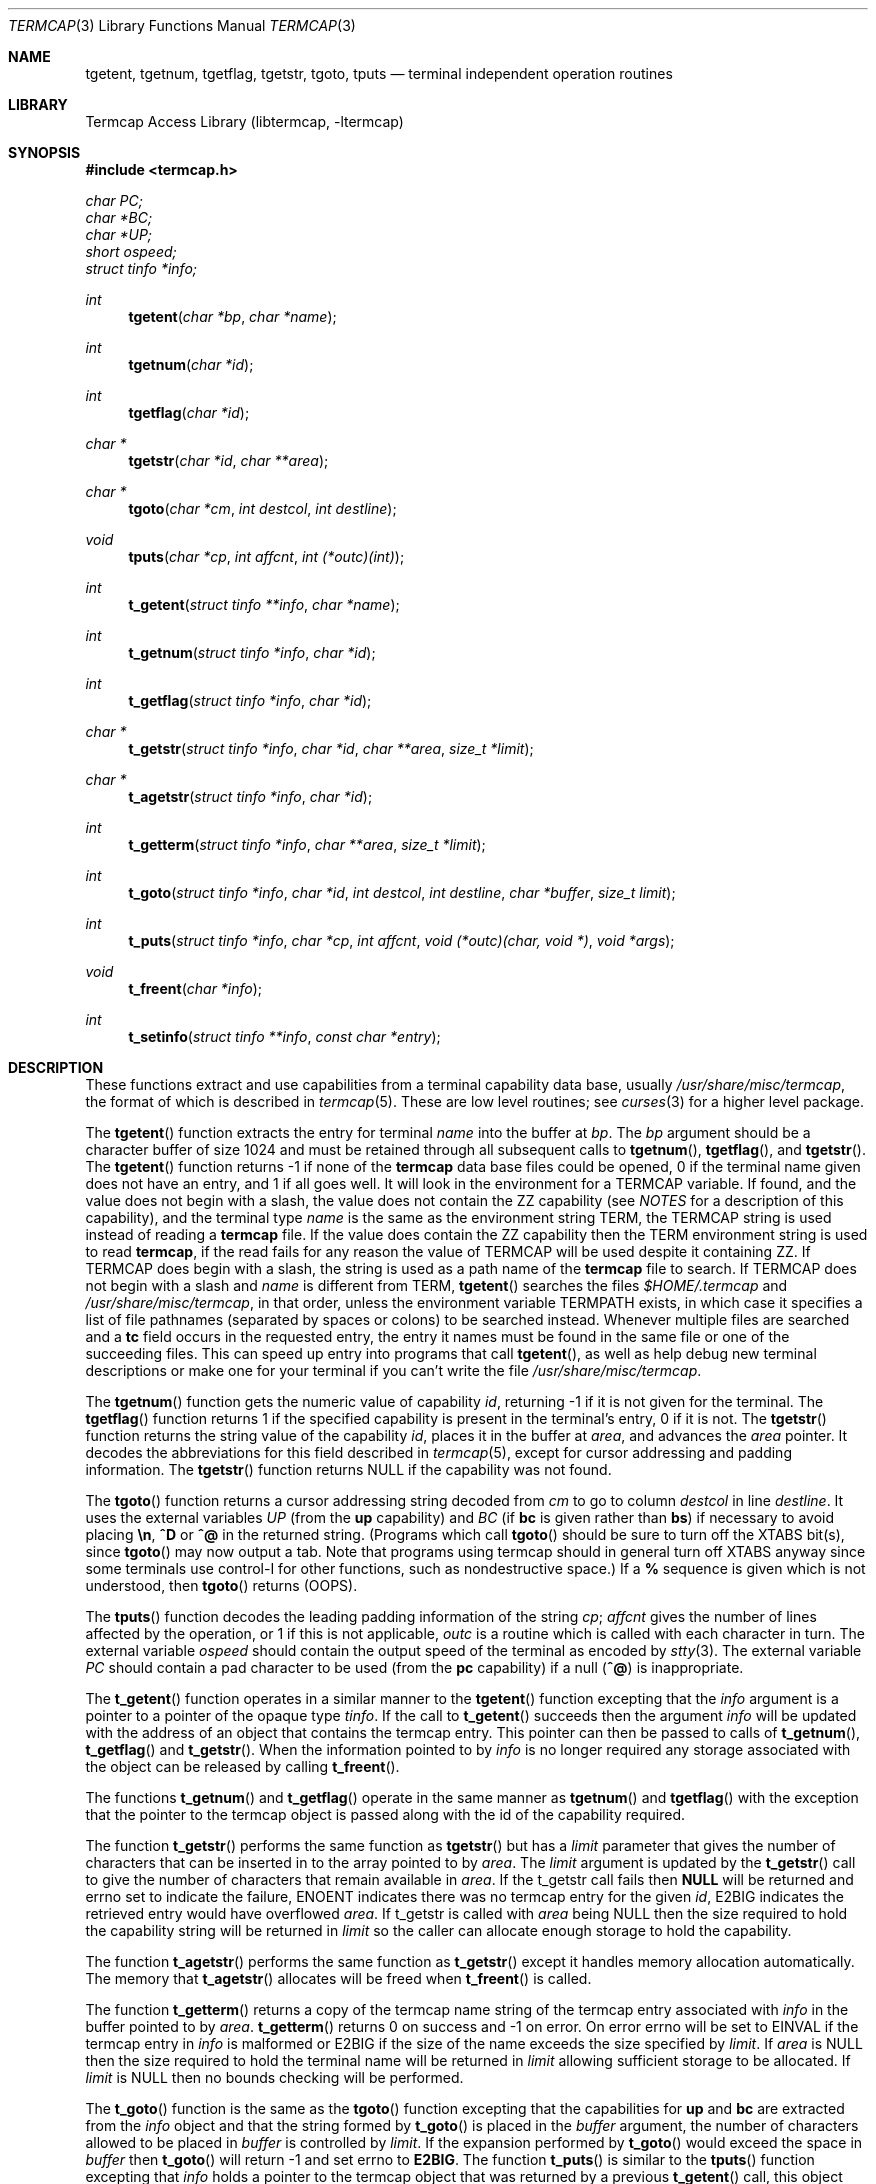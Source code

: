 .\"	$NetBSD: termcap.3,v 1.25 2002/02/20 11:35:21 wiz Exp $
.\"
.\" Copyright (c) 1980, 1991, 1993
.\"	The Regents of the University of California.  All rights reserved.
.\"
.\" Redistribution and use in source and binary forms, with or without
.\" modification, are permitted provided that the following conditions
.\" are met:
.\" 1. Redistributions of source code must retain the above copyright
.\"    notice, this list of conditions and the following disclaimer.
.\" 2. Redistributions in binary form must reproduce the above copyright
.\"    notice, this list of conditions and the following disclaimer in the
.\"    documentation and/or other materials provided with the distribution.
.\" 3. All advertising materials mentioning features or use of this software
.\"    must display the following acknowledgement:
.\"	This product includes software developed by the University of
.\"	California, Berkeley and its contributors.
.\" 4. Neither the name of the University nor the names of its contributors
.\"    may be used to endorse or promote products derived from this software
.\"    without specific prior written permission.
.\"
.\" THIS SOFTWARE IS PROVIDED BY THE REGENTS AND CONTRIBUTORS ``AS IS'' AND
.\" ANY EXPRESS OR IMPLIED WARRANTIES, INCLUDING, BUT NOT LIMITED TO, THE
.\" IMPLIED WARRANTIES OF MERCHANTABILITY AND FITNESS FOR A PARTICULAR PURPOSE
.\" ARE DISCLAIMED.  IN NO EVENT SHALL THE REGENTS OR CONTRIBUTORS BE LIABLE
.\" FOR ANY DIRECT, INDIRECT, INCIDENTAL, SPECIAL, EXEMPLARY, OR CONSEQUENTIAL
.\" DAMAGES (INCLUDING, BUT NOT LIMITED TO, PROCUREMENT OF SUBSTITUTE GOODS
.\" OR SERVICES; LOSS OF USE, DATA, OR PROFITS; OR BUSINESS INTERRUPTION)
.\" HOWEVER CAUSED AND ON ANY THEORY OF LIABILITY, WHETHER IN CONTRACT, STRICT
.\" LIABILITY, OR TORT (INCLUDING NEGLIGENCE OR OTHERWISE) ARISING IN ANY WAY
.\" OUT OF THE USE OF THIS SOFTWARE, EVEN IF ADVISED OF THE POSSIBILITY OF
.\" SUCH DAMAGE.
.\"
.\"     @(#)termcap.3	8.2 (Berkeley) 12/11/93
.\"
.Dd September 30, 1999
.Dt TERMCAP 3
.Os
.Sh NAME
.Nm tgetent ,
.Nm tgetnum ,
.Nm tgetflag ,
.Nm tgetstr ,
.Nm tgoto ,
.Nm tputs
.Nd terminal independent operation routines
.Sh LIBRARY
.Lb libtermcap
.Sh SYNOPSIS
.Fd #include \*[Lt]termcap.h\*[Gt]
.Vt char PC;
.Vt char *BC;
.Vt char *UP;
.Vt short ospeed;
.Vt struct tinfo *info;
.Ft int
.Fn tgetent "char *bp" "char *name"
.Ft int
.Fn tgetnum "char *id"
.Ft int
.Fn tgetflag "char *id"
.Ft char *
.Fn tgetstr "char *id" "char **area"
.Ft char *
.Fn tgoto "char *cm" "int destcol" "int destline"
.Ft void
.Fn tputs "char *cp" "int affcnt" "int (*outc)(int)"
.Ft int
.Fn t_getent "struct tinfo **info" "char *name"
.Ft int
.Fn t_getnum "struct tinfo *info" "char *id"
.Ft int
.Fn t_getflag "struct tinfo *info" "char *id"
.Ft char *
.Fn t_getstr "struct tinfo *info" "char *id" "char **area" "size_t *limit"
.Ft char *
.Fn t_agetstr "struct tinfo *info" "char *id"
.Ft int
.Fn t_getterm "struct tinfo *info" "char **area" "size_t *limit"
.Ft int
.Fn t_goto "struct tinfo *info" "char *id" "int destcol" "int destline" "char *buffer" "size_t limit"
.Ft int
.Fn t_puts "struct tinfo *info" "char *cp" "int affcnt" "void (*outc)(char, void *)" "void *args"
.Ft void
.Fn t_freent "char *info"
.Ft int
.Fn t_setinfo "struct tinfo **info" "const char *entry"
.Sh DESCRIPTION
These functions extract and use capabilities from a terminal capability data
base, usually
.Pa /usr/share/misc/termcap ,
the format of which is described in
.Xr termcap 5 .
These are low level routines;
see
.Xr curses 3
for a higher level package.
.Pp
The
.Fn tgetent
function
extracts the entry for terminal
.Fa name
into the buffer at
.Fa bp .
The
.Fa bp
argument
should be a character buffer of size
1024 and must be retained through all subsequent calls to
.Fn tgetnum ,
.Fn tgetflag ,
and
.Fn tgetstr .
The
.Fn tgetent
function
returns \-1 if none of the
.Nm termcap
data base files could be opened,
0 if the terminal name given does not have an entry,
and 1 if all goes well.
It will look in the environment for a
.Ev TERMCAP
variable.
If found, and the value does not begin with a slash, the value does
not contain the ZZ capability (see
.Em NOTES
for a description of this capability),
and the terminal type
.Fa name
is the same as the environment string
.Ev TERM ,
the
.Ev TERMCAP
string is used instead of reading a
.Nm termcap
file.  If the value does contain the ZZ capability then the
.Ev TERM
environment string is used to read
.Nm termcap ,
if the read fails for any reason the value of
.Ev TERMCAP
will be used despite it containing ZZ.
If
.Ev TERMCAP
does begin with a slash, the string is used as a path name
of the
.Nm termcap
file to search.
If
.Ev TERMCAP
does not begin with a slash and
.Fa name
is different from
.Ev TERM ,
.Fn tgetent
searches the files
.Pa $HOME/.termcap
and
.Pa /usr/share/misc/termcap ,
in that order, unless the environment variable
.Ev TERMPATH
exists,
in which case it specifies a list of file pathnames
(separated by spaces or colons) to be searched instead.
Whenever multiple files are searched and a
.Sy tc
field occurs in the requested entry, the entry it names must be found
in the same file or one of the succeeding files.
This can speed up entry into programs that call
.Fn tgetent ,
as well as help debug new terminal descriptions
or make one for your terminal if you can't write the file
.Pa /usr/share/misc/termcap .
.Pp
The
.Fn tgetnum
function
gets the numeric value of capability
.Fa id ,
returning \-1 if it is not given for the terminal.
The
.Fn tgetflag
function
returns 1 if the specified capability is present in
the terminal's entry, 0 if it is not.
The
.Fn tgetstr
function
returns the string value of the capability
.Fa id ,
places it in the buffer at
.Fa area ,
and advances the
.Fa area
pointer.
It decodes the abbreviations for this field described in
.Xr termcap 5 ,
except for cursor addressing and padding information.
The
.Fn tgetstr
function
returns
.Dv NULL
if the capability was not found.
.Pp
The
.Fn tgoto
function
returns a cursor addressing string decoded from
.Fa cm
to go to column
.Fa destcol
in line
.Fa destline .
It uses the external variables
.Va UP
(from the
.Sy up
capability)
and
.Va BC
(if
.Sy bc
is given rather than
.Sy bs )
if necessary to avoid placing
.Sy \en ,
.Sy ^D
or
.Sy ^@
in
the returned string.
(Programs which call
.Fn tgoto
should be sure to turn off the
.Dv XTABS
bit(s),
since
.Fn tgoto
may now output a tab.
Note that programs using termcap should in general turn off
.Dv XTABS
anyway since some terminals use control-I for other functions,
such as nondestructive space.)
If a
.Sy %
sequence is given which is not understood, then
.Fn tgoto
returns
.Pq Dv OOPS .
.Pp
The
.Fn tputs
function
decodes the leading padding information of the string
.Fa cp ;
.Fa affcnt
gives the number of lines affected by the operation, or 1 if this is
not applicable,
.Fa outc
is a routine which is called with each character in turn.
The external variable
.Va ospeed
should contain the output speed of the terminal as encoded by
.Xr stty 3 .
The external variable
.Va PC
should contain a pad character to be used (from the
.Sy pc
capability)
if a null
.Pq Sy ^@
is inappropriate.
.Pp
The
.Fn t_getent
function operates in a similar manner to the
.Fn tgetent
function excepting that the
.Fa info
argument is a pointer to a pointer of the opaque type
.Va tinfo .
If the call to
.Fn t_getent
succeeds then the argument
.Fa info
will be updated with the address of an object that contains the termcap
entry.  This pointer can then be passed to calls of
.Fn t_getnum ,
.Fn t_getflag
and
.Fn t_getstr .
When the information pointed to by
.Fa info
is no longer required any storage associated with the object can be
released by calling
.Fn t_freent .
.Pp
The functions
.Fn t_getnum
and
.Fn t_getflag
operate in the same manner as
.Fn tgetnum
and
.Fn tgetflag
with the exception that the pointer to the termcap object is passed along
with the id of the capability required.
.Pp
The function
.Fn t_getstr
performs the same function as
.Fn tgetstr
but has a
.Fa limit
parameter that gives the number of characters that can be inserted in to
the array pointed to by
.Fa area .
The
.Fa limit
argument is updated by the
.Fn t_getstr
call to give the number of characters that remain available in
.Fa area .
If the t_getstr call fails then
.Sy NULL
will be returned and errno set to indicate the failure, ENOENT indicates
there was no termcap entry for the given
.Fa id ,
E2BIG indicates the retrieved entry would have overflowed
.Fa area .
If t_getstr is called with
.Fa area
being NULL then the size required to hold the capability string will be
returned in
.Fa limit
so the caller can allocate enough storage to hold the capability.
.Pp
The function
.Fn t_agetstr
performs the same function as
.Fn t_getstr
except it handles memory allocation automatically. The memory that
.Fn t_agetstr
allocates will be freed when
.Fn t_freent
is called.
.Pp
The function
.Fn t_getterm
returns a copy of the termcap name string of the termcap entry
associated with
.Fa info
in the buffer pointed to by
.Fa area .
.Fn t_getterm
returns 0 on success and -1 on error.  On error errno will be set to
EINVAL if the termcap entry in
.Fa info
is malformed or E2BIG if the size of the name exceeds the size
specified by
.Fa limit .
If
.Fa area
is NULL then the size required to hold the terminal name will be
returned in
.Fa limit
allowing sufficient storage to be allocated.  If
.Fa limit
is NULL then no bounds checking will be performed.
.Pp
The
.Fn t_goto
function is the same as the
.Fn tgoto
function excepting that the capabilities for
.Sy up
and
.Sy bc
are extracted from the
.Fa info
object and that the string formed by
.Fn t_goto
is placed in the
.Fa buffer
argument, the number of characters allowed to be placed in
.Fa buffer
is controlled by
.Fa limit .
If the expansion performed by
.Fn t_goto
would exceed the space in
.Fa buffer
then
.Fn t_goto
will return -1 and set errno to
.Sy E2BIG .
The function
.Fn t_puts
is similar to the
.Fn tputs
function excepting that
.Fa info
holds a pointer to the termcap object that was returned by a previous
.Fn t_getent
call, this object will be used to retrieve the
.Sy pc
attribute for the terminal.  The
.Fa outc
function is a pointer to a function that will be called by
.Fn t_puts
to output each character in the
.Fa cp
string.  The
.Fa outc
function will be called with two parameters.  The first is the character
to be printed and the second is an optional argument that was passed to
.Fn t_puts
in the
.Fa args
argument.  The interpretation of the contents of
.Fa args
is dependent solely on the implementation of
.Fa outc .
.Pp
The
.Fn t_setinfo
function allows the termcap entry contained in the
.Fa entry
string to be inserted into the the
.Fa info
structure.  Memory sufficient to hold the contents of
.Fa entry
is automatically allocated.  This allows the programmer to provide a
fail over terminal capability string if fetching the termcap entry
from the termcap database fails.  The format of the string
.Fa entry
is assumed to be a valid termcap entry.
.Pp
NOTE: A special capability of
.Fa ZZ
is added to the end of the termcap entry retrieved.  The number that follows
this entry is the address of the buffer allocated to hold the full termcap
entry.  The caller may retrieve the pointer to the extended buffer by
performing a
.Fn tgetstr
to retrieve the
.Fa ZZ
capability, the string is the output of a
.Fn printf
%p and may be converted back to a pointer using
.Fn sscanf
or similar.  The ZZ capability is only necessary if the caller wishes to
directly manipulate the termcap entry, all the termcap function calls
automatically use the extended buffer to retrieve terminal capabilities.
.Sh FILES
.Bl -tag -width /usr/share/misc/termcap -compact
.It Pa /usr/lib/libtermcap.a
.Fl l Ar termcap
library (also known as
.Fl l Ar termlib )
.It Pa /usr/share/misc/termcap
standard terminal capability data base
.It Pa $HOME/.termcap
user's terminal capability data base
.El
.Sh SEE ALSO
.Xr ex 1 ,
.Xr curses 3 ,
.Xr termcap 5
.Sh HISTORY
The
.Nm termcap
t_*() functions appeared in
.Nx 1.5 .
The rest of the
.Nm termcap
functions appeared in
.Bx 4.0 .
